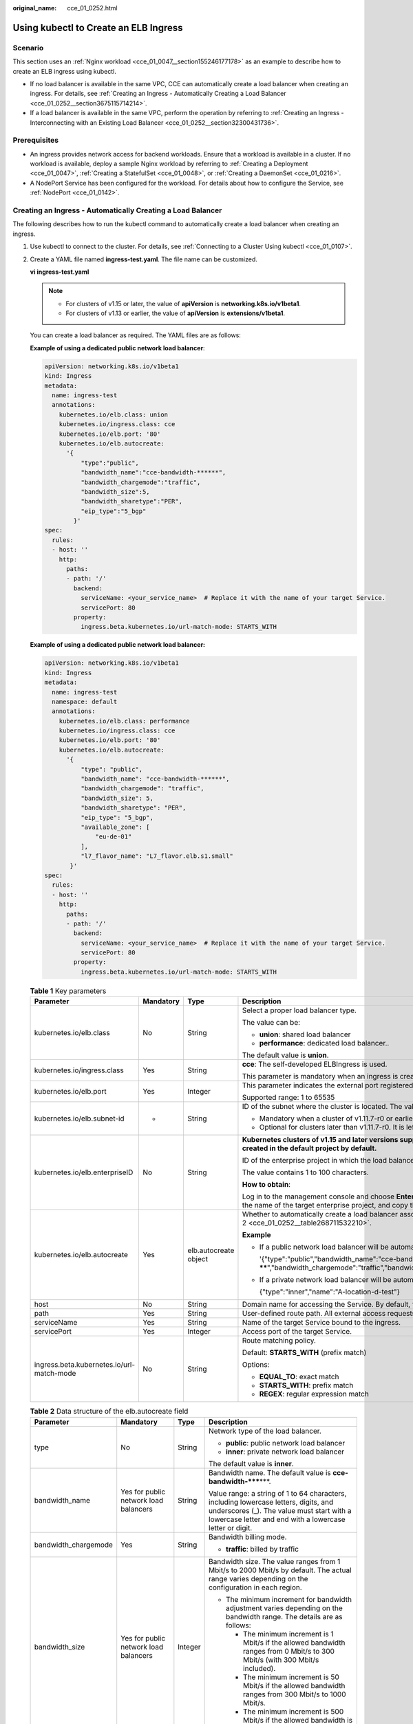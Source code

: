 :original_name: cce_01_0252.html

.. _cce_01_0252:

Using kubectl to Create an ELB Ingress
======================================

Scenario
--------

This section uses an :ref:`Nginx workload <cce_01_0047__section155246177178>` as an example to describe how to create an ELB ingress using kubectl.

-  If no load balancer is available in the same VPC, CCE can automatically create a load balancer when creating an ingress. For details, see :ref:`Creating an Ingress - Automatically Creating a Load Balancer <cce_01_0252__section3675115714214>`.
-  If a load balancer is available in the same VPC, perform the operation by referring to :ref:`Creating an Ingress - Interconnecting with an Existing Load Balancer <cce_01_0252__section32300431736>`.

Prerequisites
-------------

-  An ingress provides network access for backend workloads. Ensure that a workload is available in a cluster. If no workload is available, deploy a sample Nginx workload by referring to :ref:`Creating a Deployment <cce_01_0047>`, :ref:`Creating a StatefulSet <cce_01_0048>`, or :ref:`Creating a DaemonSet <cce_01_0216>`.
-  A NodePort Service has been configured for the workload. For details about how to configure the Service, see :ref:`NodePort <cce_01_0142>`.

.. _cce_01_0252__section3675115714214:

Creating an Ingress - Automatically Creating a Load Balancer
------------------------------------------------------------

The following describes how to run the kubectl command to automatically create a load balancer when creating an ingress.

#. Use kubectl to connect to the cluster. For details, see :ref:`Connecting to a Cluster Using kubectl <cce_01_0107>`.

#. Create a YAML file named **ingress-test.yaml**. The file name can be customized.

   **vi ingress-test.yaml**

   .. note::

      -  For clusters of v1.15 or later, the value of **apiVersion** is **networking.k8s.io/v1beta1**.
      -  For clusters of v1.13 or earlier, the value of **apiVersion** is **extensions/v1beta1**.

   You can create a load balancer as required. The YAML files are as follows:

   **Example of using a dedicated public network load balancer**:

   .. code-block::

      apiVersion: networking.k8s.io/v1beta1
      kind: Ingress
      metadata:
        name: ingress-test
        annotations:
          kubernetes.io/elb.class: union
          kubernetes.io/ingress.class: cce
          kubernetes.io/elb.port: '80'
          kubernetes.io/elb.autocreate:
            '{
                "type":"public",
                "bandwidth_name":"cce-bandwidth-******",
                "bandwidth_chargemode":"traffic",
                "bandwidth_size":5,
                "bandwidth_sharetype":"PER",
                "eip_type":"5_bgp"
              }'
      spec:
        rules:
        - host: ''
          http:
            paths:
            - path: '/'
              backend:
                serviceName: <your_service_name>  # Replace it with the name of your target Service.
                servicePort: 80
              property:
                ingress.beta.kubernetes.io/url-match-mode: STARTS_WITH

   **Example of using a dedicated public network load balancer:**

   .. code-block::

      apiVersion: networking.k8s.io/v1beta1
      kind: Ingress
      metadata:
        name: ingress-test
        namespace: default
        annotations:
          kubernetes.io/elb.class: performance
          kubernetes.io/ingress.class: cce
          kubernetes.io/elb.port: '80'
          kubernetes.io/elb.autocreate:
            '{
                "type": "public",
                "bandwidth_name": "cce-bandwidth-******",
                "bandwidth_chargemode": "traffic",
                "bandwidth_size": 5,
                "bandwidth_sharetype": "PER",
                "eip_type": "5_bgp",
                "available_zone": [
                    "eu-de-01"
                ],
                "l7_flavor_name": "L7_flavor.elb.s1.small"
             }'
      spec:
        rules:
        - host: ''
          http:
            paths:
            - path: '/'
              backend:
                serviceName: <your_service_name>  # Replace it with the name of your target Service.
                servicePort: 80
              property:
                ingress.beta.kubernetes.io/url-match-mode: STARTS_WITH

   .. table:: **Table 1** Key parameters

      +-------------------------------------------+-----------------+-----------------------+------------------------------------------------------------------------------------------------------------------------------------------------------------------------------------------------------------------------------------------+
      | Parameter                                 | Mandatory       | Type                  | Description                                                                                                                                                                                                                              |
      +===========================================+=================+=======================+==========================================================================================================================================================================================================================================+
      | kubernetes.io/elb.class                   | No              | String                | Select a proper load balancer type.                                                                                                                                                                                                      |
      |                                           |                 |                       |                                                                                                                                                                                                                                          |
      |                                           |                 |                       | The value can be:                                                                                                                                                                                                                        |
      |                                           |                 |                       |                                                                                                                                                                                                                                          |
      |                                           |                 |                       | -  **union**: shared load balancer                                                                                                                                                                                                       |
      |                                           |                 |                       | -  **performance**: dedicated load balancer..                                                                                                                                                                                            |
      |                                           |                 |                       |                                                                                                                                                                                                                                          |
      |                                           |                 |                       | The default value is **union**.                                                                                                                                                                                                          |
      +-------------------------------------------+-----------------+-----------------------+------------------------------------------------------------------------------------------------------------------------------------------------------------------------------------------------------------------------------------------+
      | kubernetes.io/ingress.class               | Yes             | String                | **cce**: The self-developed ELBIngress is used.                                                                                                                                                                                          |
      |                                           |                 |                       |                                                                                                                                                                                                                                          |
      |                                           |                 |                       | This parameter is mandatory when an ingress is created by calling the API.                                                                                                                                                               |
      +-------------------------------------------+-----------------+-----------------------+------------------------------------------------------------------------------------------------------------------------------------------------------------------------------------------------------------------------------------------+
      | kubernetes.io/elb.port                    | Yes             | Integer               | This parameter indicates the external port registered with the address of the LoadBalancer Service.                                                                                                                                      |
      |                                           |                 |                       |                                                                                                                                                                                                                                          |
      |                                           |                 |                       | Supported range: 1 to 65535                                                                                                                                                                                                              |
      +-------------------------------------------+-----------------+-----------------------+------------------------------------------------------------------------------------------------------------------------------------------------------------------------------------------------------------------------------------------+
      | kubernetes.io/elb.subnet-id               | -               | String                | ID of the subnet where the cluster is located. The value can contain 1 to 100 characters.                                                                                                                                                |
      |                                           |                 |                       |                                                                                                                                                                                                                                          |
      |                                           |                 |                       | -  Mandatory when a cluster of v1.11.7-r0 or earlier is to be automatically created.                                                                                                                                                     |
      |                                           |                 |                       | -  Optional for clusters later than v1.11.7-r0. It is left blank by default.                                                                                                                                                             |
      +-------------------------------------------+-----------------+-----------------------+------------------------------------------------------------------------------------------------------------------------------------------------------------------------------------------------------------------------------------------+
      | kubernetes.io/elb.enterpriseID            | No              | String                | **Kubernetes clusters of v1.15 and later versions support this field. In Kubernetes clusters earlier than v1.15, load balancers are created in the default project by default.**                                                         |
      |                                           |                 |                       |                                                                                                                                                                                                                                          |
      |                                           |                 |                       | ID of the enterprise project in which the load balancer will be created.                                                                                                                                                                 |
      |                                           |                 |                       |                                                                                                                                                                                                                                          |
      |                                           |                 |                       | The value contains 1 to 100 characters.                                                                                                                                                                                                  |
      |                                           |                 |                       |                                                                                                                                                                                                                                          |
      |                                           |                 |                       | **How to obtain**:                                                                                                                                                                                                                       |
      |                                           |                 |                       |                                                                                                                                                                                                                                          |
      |                                           |                 |                       | Log in to the management console and choose **Enterprise** > **Project Management** on the top menu bar. In the list displayed, click the name of the target enterprise project, and copy the ID on the enterprise project details page. |
      +-------------------------------------------+-----------------+-----------------------+------------------------------------------------------------------------------------------------------------------------------------------------------------------------------------------------------------------------------------------+
      | kubernetes.io/elb.autocreate              | Yes             | elb.autocreate object | Whether to automatically create a load balancer associated with an ingress. For details about the field description, see :ref:`Table 2 <cce_01_0252__table268711532210>`.                                                                |
      |                                           |                 |                       |                                                                                                                                                                                                                                          |
      |                                           |                 |                       | **Example**                                                                                                                                                                                                                              |
      |                                           |                 |                       |                                                                                                                                                                                                                                          |
      |                                           |                 |                       | -  If a public network load balancer will be automatically created, set this parameter to the following value:                                                                                                                           |
      |                                           |                 |                       |                                                                                                                                                                                                                                          |
      |                                           |                 |                       |    '{"type":"public","bandwidth_name":"cce-bandwidth-******","bandwidth_chargemode":"traffic","bandwidth_size":5,"bandwidth_sharetype":"PER","eip_type":"5_bgp","name":"james"}'                                                         |
      |                                           |                 |                       |                                                                                                                                                                                                                                          |
      |                                           |                 |                       | -  If a private network load balancer will be automatically created, set this parameter to the following value:                                                                                                                          |
      |                                           |                 |                       |                                                                                                                                                                                                                                          |
      |                                           |                 |                       |    {"type":"inner","name":"A-location-d-test"}                                                                                                                                                                                           |
      +-------------------------------------------+-----------------+-----------------------+------------------------------------------------------------------------------------------------------------------------------------------------------------------------------------------------------------------------------------------+
      | host                                      | No              | String                | Domain name for accessing the Service. By default, this parameter is left blank, and the domain name needs to be fully matched.                                                                                                          |
      +-------------------------------------------+-----------------+-----------------------+------------------------------------------------------------------------------------------------------------------------------------------------------------------------------------------------------------------------------------------+
      | path                                      | Yes             | String                | User-defined route path. All external access requests must match **host** and **path**.                                                                                                                                                  |
      +-------------------------------------------+-----------------+-----------------------+------------------------------------------------------------------------------------------------------------------------------------------------------------------------------------------------------------------------------------------+
      | serviceName                               | Yes             | String                | Name of the target Service bound to the ingress.                                                                                                                                                                                         |
      +-------------------------------------------+-----------------+-----------------------+------------------------------------------------------------------------------------------------------------------------------------------------------------------------------------------------------------------------------------------+
      | servicePort                               | Yes             | Integer               | Access port of the target Service.                                                                                                                                                                                                       |
      +-------------------------------------------+-----------------+-----------------------+------------------------------------------------------------------------------------------------------------------------------------------------------------------------------------------------------------------------------------------+
      | ingress.beta.kubernetes.io/url-match-mode | No              | String                | Route matching policy.                                                                                                                                                                                                                   |
      |                                           |                 |                       |                                                                                                                                                                                                                                          |
      |                                           |                 |                       | Default: **STARTS_WITH** (prefix match)                                                                                                                                                                                                  |
      |                                           |                 |                       |                                                                                                                                                                                                                                          |
      |                                           |                 |                       | Options:                                                                                                                                                                                                                                 |
      |                                           |                 |                       |                                                                                                                                                                                                                                          |
      |                                           |                 |                       | -  **EQUAL_TO**: exact match                                                                                                                                                                                                             |
      |                                           |                 |                       | -  **STARTS_WITH**: prefix match                                                                                                                                                                                                         |
      |                                           |                 |                       | -  **REGEX**: regular expression match                                                                                                                                                                                                   |
      +-------------------------------------------+-----------------+-----------------------+------------------------------------------------------------------------------------------------------------------------------------------------------------------------------------------------------------------------------------------+

   .. _cce_01_0252__table268711532210:

   .. table:: **Table 2** Data structure of the elb.autocreate field

      +----------------------+---------------------------------------+-----------------+------------------------------------------------------------------------------------------------------------------------------------------------------------------------------------------------------------------------------------+
      | Parameter            | Mandatory                             | Type            | Description                                                                                                                                                                                                                        |
      +======================+=======================================+=================+====================================================================================================================================================================================================================================+
      | type                 | No                                    | String          | Network type of the load balancer.                                                                                                                                                                                                 |
      |                      |                                       |                 |                                                                                                                                                                                                                                    |
      |                      |                                       |                 | -  **public**: public network load balancer                                                                                                                                                                                        |
      |                      |                                       |                 | -  **inner**: private network load balancer                                                                                                                                                                                        |
      |                      |                                       |                 |                                                                                                                                                                                                                                    |
      |                      |                                       |                 | The default value is **inner**.                                                                                                                                                                                                    |
      +----------------------+---------------------------------------+-----------------+------------------------------------------------------------------------------------------------------------------------------------------------------------------------------------------------------------------------------------+
      | bandwidth_name       | Yes for public network load balancers | String          | Bandwidth name. The default value is **cce-bandwidth-*****\***.                                                                                                                                                                    |
      |                      |                                       |                 |                                                                                                                                                                                                                                    |
      |                      |                                       |                 | Value range: a string of 1 to 64 characters, including lowercase letters, digits, and underscores (_). The value must start with a lowercase letter and end with a lowercase letter or digit.                                      |
      +----------------------+---------------------------------------+-----------------+------------------------------------------------------------------------------------------------------------------------------------------------------------------------------------------------------------------------------------+
      | bandwidth_chargemode | Yes                                   | String          | Bandwidth billing mode.                                                                                                                                                                                                            |
      |                      |                                       |                 |                                                                                                                                                                                                                                    |
      |                      |                                       |                 | -  **traffic**: billed by traffic                                                                                                                                                                                                  |
      +----------------------+---------------------------------------+-----------------+------------------------------------------------------------------------------------------------------------------------------------------------------------------------------------------------------------------------------------+
      | bandwidth_size       | Yes for public network load balancers | Integer         | Bandwidth size. The value ranges from 1 Mbit/s to 2000 Mbit/s by default. The actual range varies depending on the configuration in each region.                                                                                   |
      |                      |                                       |                 |                                                                                                                                                                                                                                    |
      |                      |                                       |                 | -  The minimum increment for bandwidth adjustment varies depending on the bandwidth range. The details are as follows:                                                                                                             |
      |                      |                                       |                 |                                                                                                                                                                                                                                    |
      |                      |                                       |                 |    -  The minimum increment is 1 Mbit/s if the allowed bandwidth ranges from 0 Mbit/s to 300 Mbit/s (with 300 Mbit/s included).                                                                                                    |
      |                      |                                       |                 |    -  The minimum increment is 50 Mbit/s if the allowed bandwidth ranges from 300 Mbit/s to 1000 Mbit/s.                                                                                                                           |
      |                      |                                       |                 |    -  The minimum increment is 500 Mbit/s if the allowed bandwidth is greater than 1000 Mbit/s.                                                                                                                                    |
      +----------------------+---------------------------------------+-----------------+------------------------------------------------------------------------------------------------------------------------------------------------------------------------------------------------------------------------------------+
      | bandwidth_sharetype  | Yes for public network load balancers | String          | Bandwidth type.                                                                                                                                                                                                                    |
      |                      |                                       |                 |                                                                                                                                                                                                                                    |
      |                      |                                       |                 | **PER**: dedicated bandwidth                                                                                                                                                                                                       |
      +----------------------+---------------------------------------+-----------------+------------------------------------------------------------------------------------------------------------------------------------------------------------------------------------------------------------------------------------+
      | eip_type             | Yes for public network load balancers | String          | EIP type, which may vary depending on sites. For details, see the type parameter specified when `creating an EIP <https://docs.otc.t-systems.com/api/eip/eip_api_0001.html#eip_api_0001__en-us_topic_0201534274_table44471219>`__. |
      |                      |                                       |                 |                                                                                                                                                                                                                                    |
      |                      |                                       |                 | -  **5_bgp**: dynamic BGP                                                                                                                                                                                                          |
      |                      |                                       |                 | -  **5_gray**: dedicated load balancer                                                                                                                                                                                             |
      +----------------------+---------------------------------------+-----------------+------------------------------------------------------------------------------------------------------------------------------------------------------------------------------------------------------------------------------------+
      | name                 | No                                    | String          | Name of the automatically created load balancer.                                                                                                                                                                                   |
      |                      |                                       |                 |                                                                                                                                                                                                                                    |
      |                      |                                       |                 | Value range: a string of 1 to 64 characters, including lowercase letters, digits, and underscores (_). The value must start with a lowercase letter and end with a lowercase letter or digit.                                      |
      |                      |                                       |                 |                                                                                                                                                                                                                                    |
      |                      |                                       |                 | Default value: **cce-lb+ingress.UID**                                                                                                                                                                                              |
      +----------------------+---------------------------------------+-----------------+------------------------------------------------------------------------------------------------------------------------------------------------------------------------------------------------------------------------------------+

#. Create an ingress.

   **kubectl create -f ingress-test.yaml**

   If information similar to the following is displayed, the ingress has been created.

   .. code-block::

      ingress/ingress-test created

   **kubectl get ingress**

   If information similar to the following is displayed, the ingress has been created successfully and the workload is accessible.

   .. code-block::

      NAME             HOSTS     ADDRESS          PORTS   AGE
      ingress-test     *         121.**.**.**     80      10s

#. Enter **http://121.**.**.*\*:80** in the address box of the browser to access the workload (for example, :ref:`Nginx workload <cce_01_0047__section155246177178>`).

   **121.**.**.*\*** indicates the IP address of the unified load balancer.

.. _cce_01_0252__section32300431736:

Creating an Ingress - Interconnecting with an Existing Load Balancer
--------------------------------------------------------------------

CCE allows you to connect to an existing load balancer when creating an ingress.

.. note::

   -  For clusters of v1.15 or later, the value of **apiVersion** is **networking.k8s.io/v1beta1**.
   -  For clusters of v1.13 or earlier, the value of **apiVersion** is **extensions/v1beta1**.
   -  To interconnect with an existing dedicated load balancer, ensure that HTTP is supported and the network type supports private networks.

**If the cluster version is 1.15 or later, the YAML file configuration is as follows:**

.. code-block::

   apiVersion: networking.k8s.io/v1beta1
   kind: Ingress
   metadata:
     name: ingress-test
     annotations:
       kubernetes.io/elb.class: performance                               # Load balancer type
       kubernetes.io/elb.id: <your_elb_id>  # Replace it with the ID of your existing load balancer.
       kubernetes.io/elb.ip: <your_elb_ip>  # Replace it with your existing load balancer IP.
       kubernetes.io/elb.port: '80'
       kubernetes.io/ingress.class: cce
   spec:
     rules:
     - host: ''
       http:
         paths:
         - path: '/'
           backend:
             serviceName: <your_service_name>  # Replace it with the name of your target Service.
             servicePort: 80
           property:
             ingress.beta.kubernetes.io/url-match-mode: STARTS_WITH

.. table:: **Table 3** Key parameters

   +-------------------------+-----------------+-----------------+---------------------------------------------------------------------------------------------------------------------------------------------------------------------------------------------------------+
   | Parameter               | Mandatory       | Type            | Description                                                                                                                                                                                             |
   +=========================+=================+=================+=========================================================================================================================================================================================================+
   | kubernetes.io/elb.class | No              | String          | Select a proper load balancer type.                                                                                                                                                                     |
   |                         |                 |                 |                                                                                                                                                                                                         |
   |                         |                 |                 | The value can be:                                                                                                                                                                                       |
   |                         |                 |                 |                                                                                                                                                                                                         |
   |                         |                 |                 | -  **union**: shared load balancer                                                                                                                                                                      |
   |                         |                 |                 | -  **performance**: dedicated load balancer..                                                                                                                                                           |
   |                         |                 |                 |                                                                                                                                                                                                         |
   |                         |                 |                 | Defaults to **union**.                                                                                                                                                                                  |
   +-------------------------+-----------------+-----------------+---------------------------------------------------------------------------------------------------------------------------------------------------------------------------------------------------------+
   | kubernetes.io/elb.id    | Yes             | String          | This parameter indicates the ID of a load balancer. The value can contain 1 to 100 characters.                                                                                                          |
   |                         |                 |                 |                                                                                                                                                                                                         |
   |                         |                 |                 | **How to obtain**:                                                                                                                                                                                      |
   |                         |                 |                 |                                                                                                                                                                                                         |
   |                         |                 |                 | On the management console, click **Service List**, and choose **Networking** > **Elastic Load Balance**. Click the name of the target load balancer. On the **Summary** tab page, find and copy the ID. |
   +-------------------------+-----------------+-----------------+---------------------------------------------------------------------------------------------------------------------------------------------------------------------------------------------------------+
   | kubernetes.io/elb.ip    | Yes             | String          | This parameter indicates the service address of a load balancer. The value can be the public IP address of a public network load balancer or the private IP address of a private network load balancer. |
   +-------------------------+-----------------+-----------------+---------------------------------------------------------------------------------------------------------------------------------------------------------------------------------------------------------+

Configuring HTTPS Certificates
------------------------------

Ingress supports TLS certificate configuration and provides security services in HTTPS mode.

.. note::

   -  If a Service needs to be exposed using HTTPS, you must configure the TLS certificate in the ingress. For details on how to create a secret, see :ref:`Creating a Secret <cce_01_0153>`.
   -  If HTTPS is used for the same port of the same load balancer of multiple ingresses, you must select the same certificate.

#. Use kubectl to connect to the cluster. For details, see :ref:`Connecting to a Cluster Using kubectl <cce_01_0107>`.

#. Run the following command to create a YAML file named **ingress-test-secret.yaml** (the file name can be customized):

   **vi ingress-test-secret.yaml**

   **The YAML file is configured as follows:**

   .. code-block::

      apiVersion: v1
      data:
        tls.crt: LS0******tLS0tCg==
        tls.key: LS0tL******0tLS0K
      kind: Secret
      metadata:
        annotations:
          description: test for ingressTLS secrets
        name: ingress-test-secret
        namespace: default
      type: IngressTLS

   .. note::

      In the preceding information, **tls.crt** and **tls.key** are only examples. Replace them with the actual files. The values of **tls.crt** and **tls.key** are the content encrypted using Base64.

#. Create a secret.

   **kubectl create -f ingress-test-secret.yaml**

   If information similar to the following is displayed, the secret is being created:

   .. code-block::

      secret/ingress-test-secret created

   View the created secrets.

   **kubectl get secrets**

   If information similar to the following is displayed, the secret has been created successfully:

   .. code-block::

      NAME                         TYPE                                  DATA      AGE
      ingress-test-secret          IngressTLS                            2         13s

#. Create a YAML file named **ingress-test.yaml**. The file name can be customized.

   **vi ingress-test.yaml**

   .. note::

      Security policy (kubernetes.io/elb.tls-ciphers-policy) is supported only in clusters of v1.17.11 or later.

   **Example YAML file to associate an existing load balancer:**

   .. code-block::

      apiVersion: networking.k8s.io/v1beta1
      kind: Ingress
      metadata:
        name: ingress-test
        annotations:
          kubernetes.io/elb.class: performance                               # Load balancer type
          kubernetes.io/elb.id: <your_elb_id>  # Replace it with the ID of your existing load balancer.
          kubernetes.io/elb.ip: <your_elb_ip>  # Replace it with the IP of your existing load balancer.
          kubernetes.io/ingress.class: cce
          kubernetes.io/elb.port: '443'
          kubernetes.io/elb.tls-ciphers-policy: tls-1-2
      spec:
        tls:
        - secretName: ingress-test-secret
        rules:
        - host: ''
          http:
            paths:
            - path: '/'
              backend:
                serviceName: <your_service_name>  # Replace it with the name of your target Service.
                servicePort: 80
              property:
                ingress.beta.kubernetes.io/url-match-mode: STARTS_WITH

   .. table:: **Table 4** Key parameters

      +--------------------------------------+-----------------+------------------+--------------------------------------------------------------------------------------------------------------------------------------------------------------------------------------------------------------------------------------------+
      | Parameter                            | Mandatory       | Type             | Description                                                                                                                                                                                                                                |
      +======================================+=================+==================+============================================================================================================================================================================================================================================+
      | kubernetes.io/elb.tls-ciphers-policy | No              | String           | The default value is **tls-1-2**, which is the security policy used by the listener and takes effect only when the HTTPS protocol is used.                                                                                                 |
      |                                      |                 |                  |                                                                                                                                                                                                                                            |
      |                                      |                 |                  | Options:                                                                                                                                                                                                                                   |
      |                                      |                 |                  |                                                                                                                                                                                                                                            |
      |                                      |                 |                  | -  tls-1-0                                                                                                                                                                                                                                 |
      |                                      |                 |                  | -  tls-1-1                                                                                                                                                                                                                                 |
      |                                      |                 |                  | -  tls-1-2                                                                                                                                                                                                                                 |
      |                                      |                 |                  | -  tls-1-2-strict                                                                                                                                                                                                                          |
      |                                      |                 |                  |                                                                                                                                                                                                                                            |
      |                                      |                 |                  | For details of cipher suites for each security policy, see :ref:`Table 5 <cce_01_0252__table9419191416246>`.                                                                                                                               |
      +--------------------------------------+-----------------+------------------+--------------------------------------------------------------------------------------------------------------------------------------------------------------------------------------------------------------------------------------------+
      | tls                                  | No              | Array of strings | This parameter is mandatory if HTTPS is used. Multiple independent domain names and certificates can be added to this parameter. For details, see :ref:`Configuring the Server Name Indication (SNI) <cce_01_0252__section0555194782414>`. |
      +--------------------------------------+-----------------+------------------+--------------------------------------------------------------------------------------------------------------------------------------------------------------------------------------------------------------------------------------------+
      | secretName                           | No              | String           | This parameter is mandatory if HTTPS is used. Set this parameter to the name of the created secret.                                                                                                                                        |
      +--------------------------------------+-----------------+------------------+--------------------------------------------------------------------------------------------------------------------------------------------------------------------------------------------------------------------------------------------+

   .. _cce_01_0252__table9419191416246:

   .. table:: **Table 5** tls_ciphers_policy parameter description

      +-----------------------+-----------------------+-------------------------------------------------------------------------------------------------------------------------------------------------------------------------------------------------------------------------------------------------------------------------------------------------------------------------------------------------------------------------------------------------------+
      | Security Policy       | TLS Version           | Cipher Suite                                                                                                                                                                                                                                                                                                                                                                                          |
      +=======================+=======================+=======================================================================================================================================================================================================================================================================================================================================================================================================+
      | tls-1-0               | TLS 1.2               | ECDHE-RSA-AES256-GCM-SHA384:ECDHE-RSA-AES128-GCM-SHA256:ECDHE-ECDSA-AES256-GCM-SHA384:ECDHE-ECDSA-AES128-GCM-SHA256:AES128-GCM-SHA256:AES256-GCM-SHA384:ECDHE-ECDSA-AES128-SHA256:ECDHE-RSA-AES128-SHA256:AES128-SHA256:AES256-SHA256:ECDHE-ECDSA-AES256-SHA384:ECDHE-RSA-AES256-SHA384:ECDHE-ECDSA-AES128-SHA:ECDHE-RSA-AES128-SHA:ECDHE-RSA-AES256-SHA:ECDHE-ECDSA-AES256-SHA:AES128-SHA:AES256-SHA |
      |                       |                       |                                                                                                                                                                                                                                                                                                                                                                                                       |
      |                       | TLS 1.1               |                                                                                                                                                                                                                                                                                                                                                                                                       |
      |                       |                       |                                                                                                                                                                                                                                                                                                                                                                                                       |
      |                       | TLS 1.0               |                                                                                                                                                                                                                                                                                                                                                                                                       |
      +-----------------------+-----------------------+-------------------------------------------------------------------------------------------------------------------------------------------------------------------------------------------------------------------------------------------------------------------------------------------------------------------------------------------------------------------------------------------------------+
      | tls-1-1               | TLS 1.2               |                                                                                                                                                                                                                                                                                                                                                                                                       |
      |                       |                       |                                                                                                                                                                                                                                                                                                                                                                                                       |
      |                       | TLS 1.1               |                                                                                                                                                                                                                                                                                                                                                                                                       |
      +-----------------------+-----------------------+-------------------------------------------------------------------------------------------------------------------------------------------------------------------------------------------------------------------------------------------------------------------------------------------------------------------------------------------------------------------------------------------------------+
      | tls-1-2               | TLS 1.2               |                                                                                                                                                                                                                                                                                                                                                                                                       |
      +-----------------------+-----------------------+-------------------------------------------------------------------------------------------------------------------------------------------------------------------------------------------------------------------------------------------------------------------------------------------------------------------------------------------------------------------------------------------------------+
      | tls-1-2-strict        | TLS 1.2               | ECDHE-RSA-AES256-GCM-SHA384:ECDHE-RSA-AES128-GCM-SHA256:ECDHE-ECDSA-AES256-GCM-SHA384:ECDHE-ECDSA-AES128-GCM-SHA256:AES128-GCM-SHA256:AES256-GCM-SHA384:ECDHE-ECDSA-AES128-SHA256:ECDHE-RSA-AES128-SHA256:AES128-SHA256:AES256-SHA256:ECDHE-ECDSA-AES256-SHA384:ECDHE-RSA-AES256-SHA384                                                                                                               |
      +-----------------------+-----------------------+-------------------------------------------------------------------------------------------------------------------------------------------------------------------------------------------------------------------------------------------------------------------------------------------------------------------------------------------------------------------------------------------------------+

#. Create an ingress.

   **kubectl create -f ingress-test.yaml**

   If information similar to the following is displayed, the ingress has been created.

   .. code-block::

      ingress/ingress-test created

   View the created ingress.

   **kubectl get ingress**

   If information similar to the following is displayed, the ingress has been created successfully and the workload is accessible.

   .. code-block::

      NAME             HOSTS     ADDRESS          PORTS   AGE
      ingress-test     *         121.**.**.**     80      10s

#. Enter **https://121.**.**.*\*:443** in the address box of the browser to access the workload (for example, :ref:`Nginx workload <cce_01_0047__section155246177178>`).

   **121.**.**.*\*** indicates the IP address of the unified load balancer.

.. _cce_01_0252__section0555194782414:

Configuring the Server Name Indication (SNI)
--------------------------------------------

SNI allows multiple TLS-based access domain names to be provided for external systems using the same IP address and port number. Different domain names can use different security certificates.

.. note::

   -  Only one domain name can be specified for each SNI certificate. Wildcard-domain certificates are supported.
   -  Security policy (kubernetes.io/elb.tls-ciphers-policy) is supported only in clusters of v1.17.11 or later.

You can enable SNI when the preceding conditions are met. The following uses the automatic creation of a load balancer as an example. In this example, **sni-test-secret-1** and **sni-test-secret-2** are SNI certificates. The domain names specified by the certificates must be the same as those in the certificates.

.. code-block::

   apiVersion: networking.k8s.io/v1beta1
   kind: Ingress
   metadata:
     name: ingress-test
     annotations:
       kubernetes.io/elb.class: performance                               # Load balancer type
       kubernetes.io/elb.id: <your_elb_id>  # Replace it with the ID of your existing load balancer.
       kubernetes.io/elb.ip: <your_elb_ip>  # Replace it with the IP of your existing load balancer.
       kubernetes.io/ingress.class: cce
       kubernetes.io/elb.port: '443'
       kubernetes.io/elb.tls-ciphers-policy: tls-1-2
   spec:
     tls:
     - secretName: ingress-test-secret
     - hosts:
         - example.top  # Domain name specified a certificate is issued
       secretName: sni-test-secret-1
     - hosts:
         - example.com  # Domain name specified a certificate is issued
       secretName: sni-test-secret-2
     rules:
     - host: ''
       http:
         paths:
         - path: '/'
           backend:
             serviceName: <your_service_name>  # Replace it with the name of your target Service.
             servicePort: 80
           property:
             ingress.beta.kubernetes.io/url-match-mode: STARTS_WITH

Accessing Multiple Services
---------------------------

Ingresses can route requests to multiple backend Services based on different matching policies. The **spec** field in the YAML file is set as below. You can access **www.example.com/foo**, **www.example.com/bar**, and **foo.example.com/** to route to three different backend Services.

.. important::

   The URL registered in an ingress forwarding policy must be the same as the URL exposed by the backend Service. Otherwise, a 404 error will be returned.

.. code-block::

   spec:
     rules:
     - host: 'www.example.com'
       http:
         paths:
         - path: '/foo'
           backend:
             serviceName: <your_service_name>  # Replace it with the name of your target Service.
             servicePort: 80
           property:
             ingress.beta.kubernetes.io/url-match-mode: STARTS_WITH
         - path: '/bar'
           backend:
             serviceName: <your_service_name>  # Replace it with the name of your target Service.
             servicePort: 80
           property:
             ingress.beta.kubernetes.io/url-match-mode: STARTS_WITH
     - host: 'foo.example.com'
       http:
         paths:
         - path: '/'
           backend:
             serviceName: <your_service_name>  # Replace it with the name of your target Service.
             servicePort: 80
           property:
             ingress.beta.kubernetes.io/url-match-mode: STARTS_WITH
